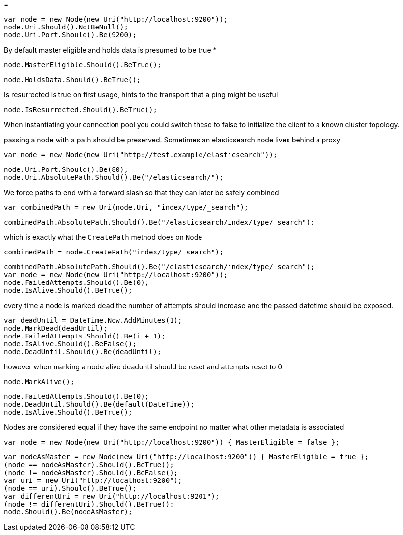 = 


[source, csharp]
----
var node = new Node(new Uri("http://localhost:9200"));
node.Uri.Should().NotBeNull();
node.Uri.Port.Should().Be(9200);
----
By default master eligible and holds data is presumed to be true *

[source, csharp]
----
node.MasterEligible.Should().BeTrue();
----
[source, csharp]
----
node.HoldsData.Should().BeTrue();
----
Is resurrected is true on first usage, hints to the transport that a ping might be useful 

[source, csharp]
----
node.IsResurrected.Should().BeTrue();
----
When instantiating your connection pool you could switch these to false to initialize the client to 
a known cluster topology.  

passing a node with a path should be preserved. Sometimes an elasticsearch node lives behind a proxy 

[source, csharp]
----
var node = new Node(new Uri("http://test.example/elasticsearch"));
----
[source, csharp]
----
node.Uri.Port.Should().Be(80);
node.Uri.AbsolutePath.Should().Be("/elasticsearch/");
----
We force paths to end with a forward slash so that they can later be safely combined 

[source, csharp]
----
var combinedPath = new Uri(node.Uri, "index/type/_search");
----
[source, csharp]
----
combinedPath.AbsolutePath.Should().Be("/elasticsearch/index/type/_search");
----
which is exactly what the `CreatePath` method does on `Node` 

[source, csharp]
----
combinedPath = node.CreatePath("index/type/_search");
----
[source, csharp]
----
combinedPath.AbsolutePath.Should().Be("/elasticsearch/index/type/_search");
var node = new Node(new Uri("http://localhost:9200"));
node.FailedAttempts.Should().Be(0);
node.IsAlive.Should().BeTrue();
----

every time a node is marked dead the number of attempts should increase
and the passed datetime should be exposed.

[source, csharp]
----
var deadUntil = DateTime.Now.AddMinutes(1);
node.MarkDead(deadUntil);
node.FailedAttempts.Should().Be(i + 1);
node.IsAlive.Should().BeFalse();
node.DeadUntil.Should().Be(deadUntil);
----
however when marking a node alive deaduntil should be reset and attempts reset to 0

[source, csharp]
----
node.MarkAlive();
----
[source, csharp]
----
node.FailedAttempts.Should().Be(0);
node.DeadUntil.Should().Be(default(DateTime));
node.IsAlive.Should().BeTrue();
----
Nodes are considered equal if they have the same endpoint no matter what other metadata is associated 

[source, csharp]
----
var node = new Node(new Uri("http://localhost:9200")) { MasterEligible = false };
----
[source, csharp]
----
var nodeAsMaster = new Node(new Uri("http://localhost:9200")) { MasterEligible = true };
(node == nodeAsMaster).Should().BeTrue();
(node != nodeAsMaster).Should().BeFalse();
var uri = new Uri("http://localhost:9200");
(node == uri).Should().BeTrue();
var differentUri = new Uri("http://localhost:9201");
(node != differentUri).Should().BeTrue();
node.Should().Be(nodeAsMaster);
----

